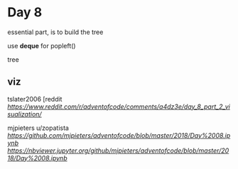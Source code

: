 * Day 8

essential part, is to build the tree

use *deque* for popleft()

tree

** viz

tslater2006
[reddit
[[tslater][https://www.reddit.com/r/adventofcode/comments/a4dz3e/day_8_part_2_visualization/]]

mjpieters
u/zopatista
[[notebook][https://github.com/mjpieters/adventofcode/blob/master/2018/Day%2008.ipynb]]
[[notebook injupyter.org][https://nbviewer.jupyter.org/github/mjpieters/adventofcode/blob/master/2018/Day%2008.ipynb]]


** 
